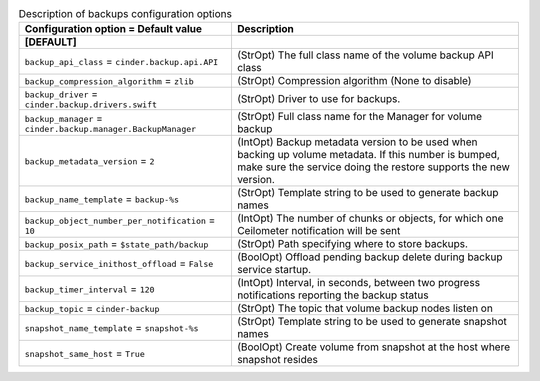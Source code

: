 ..
    Warning: Do not edit this file. It is automatically generated from the
    software project's code and your changes will be overwritten.

    The tool to generate this file lives in openstack-doc-tools repository.

    Please make any changes needed in the code, then run the
    autogenerate-config-doc tool from the openstack-doc-tools repository, or
    ask for help on the documentation mailing list, IRC channel or meeting.

.. _cinder-backups:

.. list-table:: Description of backups configuration options
   :header-rows: 1
   :class: config-ref-table

   * - Configuration option = Default value
     - Description
   * - **[DEFAULT]**
     -
   * - ``backup_api_class`` = ``cinder.backup.api.API``
     - (StrOpt) The full class name of the volume backup API class
   * - ``backup_compression_algorithm`` = ``zlib``
     - (StrOpt) Compression algorithm (None to disable)
   * - ``backup_driver`` = ``cinder.backup.drivers.swift``
     - (StrOpt) Driver to use for backups.
   * - ``backup_manager`` = ``cinder.backup.manager.BackupManager``
     - (StrOpt) Full class name for the Manager for volume backup
   * - ``backup_metadata_version`` = ``2``
     - (IntOpt) Backup metadata version to be used when backing up volume metadata. If this number is bumped, make sure the service doing the restore supports the new version.
   * - ``backup_name_template`` = ``backup-%s``
     - (StrOpt) Template string to be used to generate backup names
   * - ``backup_object_number_per_notification`` = ``10``
     - (IntOpt) The number of chunks or objects, for which one Ceilometer notification will be sent
   * - ``backup_posix_path`` = ``$state_path/backup``
     - (StrOpt) Path specifying where to store backups.
   * - ``backup_service_inithost_offload`` = ``False``
     - (BoolOpt) Offload pending backup delete during backup service startup.
   * - ``backup_timer_interval`` = ``120``
     - (IntOpt) Interval, in seconds, between two progress notifications reporting the backup status
   * - ``backup_topic`` = ``cinder-backup``
     - (StrOpt) The topic that volume backup nodes listen on
   * - ``snapshot_name_template`` = ``snapshot-%s``
     - (StrOpt) Template string to be used to generate snapshot names
   * - ``snapshot_same_host`` = ``True``
     - (BoolOpt) Create volume from snapshot at the host where snapshot resides
